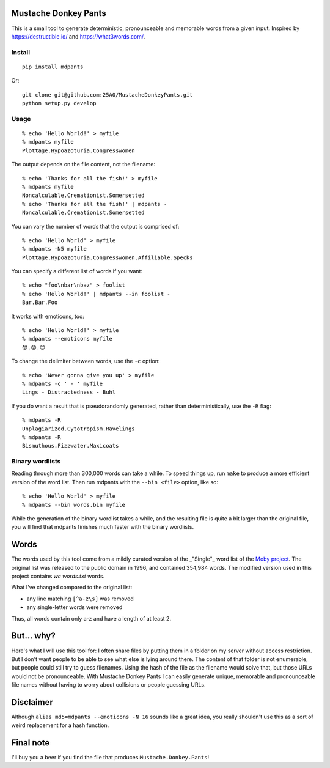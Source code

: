 Mustache Donkey Pants
=====================

This is a small tool to generate deterministic, pronounceable and memorable words from a given input.
Inspired by https://destructible.io/ and https://what3words.com/.

Install
-------

::

    pip install mdpants

Or::

    git clone git@github.com:25A0/MustacheDonkeyPants.git
    python setup.py develop


Usage
-----

:: 

    % echo 'Hello World!' > myfile
    % mdpants myfile
    Plottage.Hypoazoturia.Congresswomen

The output depends on the file content, not the filename::

    % echo 'Thanks for all the fish!' > myfile
    % mdpants myfile
    Noncalculable.Cremationist.Somersetted
    % echo 'Thanks for all the fish!' | mdpants -
    Noncalculable.Cremationist.Somersetted


You can vary the number of words that the output is comprised of::

    % echo 'Hello World' > myfile
    % mdpants -N5 myfile
    Plottage.Hypoazoturia.Congresswomen.Affiliable.Specks

You can specify a different list of words if you want::

    % echo "foo\nbar\nbaz" > foolist
    % echo 'Hello World!' | mdpants --in foolist -
    Bar.Bar.Foo

It works with emoticons, too::

    % echo 'Hello World!' > myfile
    % mdpants --emoticons myfile
    😳.😟.😍

To change the delimiter between words, use the ``-c`` option::

    % echo 'Never gonna give you up' > myfile
    % mdpants -c ' - ' myfile
    Lings - Distractedness - Buhl

If you do want a result that is pseudorandomly generated, rather than
deterministically, use the ``-R`` flag::

    % mdpants -R
    Unplagiarized.Cytotropism.Ravelings
    % mdpants -R
    Bismuthous.Fizzwater.Maxicoats

Binary wordlists
----------------

Reading through more than 300,000 words can take a while. To speed things up,
run ``make`` to produce a more efficient version of the word list. Then run
mdpants with the ``--bin <file>`` option, like so::

    % echo 'Hello World' > myfile
    % mdpants --bin words.bin myfile

While the generation of the binary wordlist takes a while, and the resulting
file is quite a bit larger than the original file, you will find that mdpants
finishes much faster with the binary wordlists.

Words
=====

The words used by this tool come from a mildly curated version of the
_"Single"_ word list of the `Moby project`_. The original list was
released to the public domain in 1996, and contained 354,984 words. The
modified version used in this project contains `wc words.txt` words.

What I've changed compared to the original list:

- any line matching ``[^a-z\s]`` was removed
- any single-letter words were removed

Thus, all words contain only a-z and have a length of at least 2.

But... why?
===========

Here's what I will use this tool for: I often share files by putting them in a
folder on my server without access restriction. But I don't want people to be
able to see what else is lying around there. The content of that folder is not
enumerable, but people could still try to guess filenames. Using the hash of
the file as the filename would solve that, but those URLs would not be
pronounceable. With Mustache Donkey Pants I can easily generate unique,
memorable and pronounceable file names without having to worry about collisions
or people guessing URLs.

Disclaimer
==========

Although ``alias md5=mdpants --emoticons -N 16`` sounds like a great idea, you
really shouldn't use this as a sort of weird replacement for a hash function.

Final note
==========

I'll buy you a beer if you find the file that produces ``Mustache.Donkey.Pants``!

.. _Moby project: http://icon.shef.ac.uk/Moby/mwords.html

